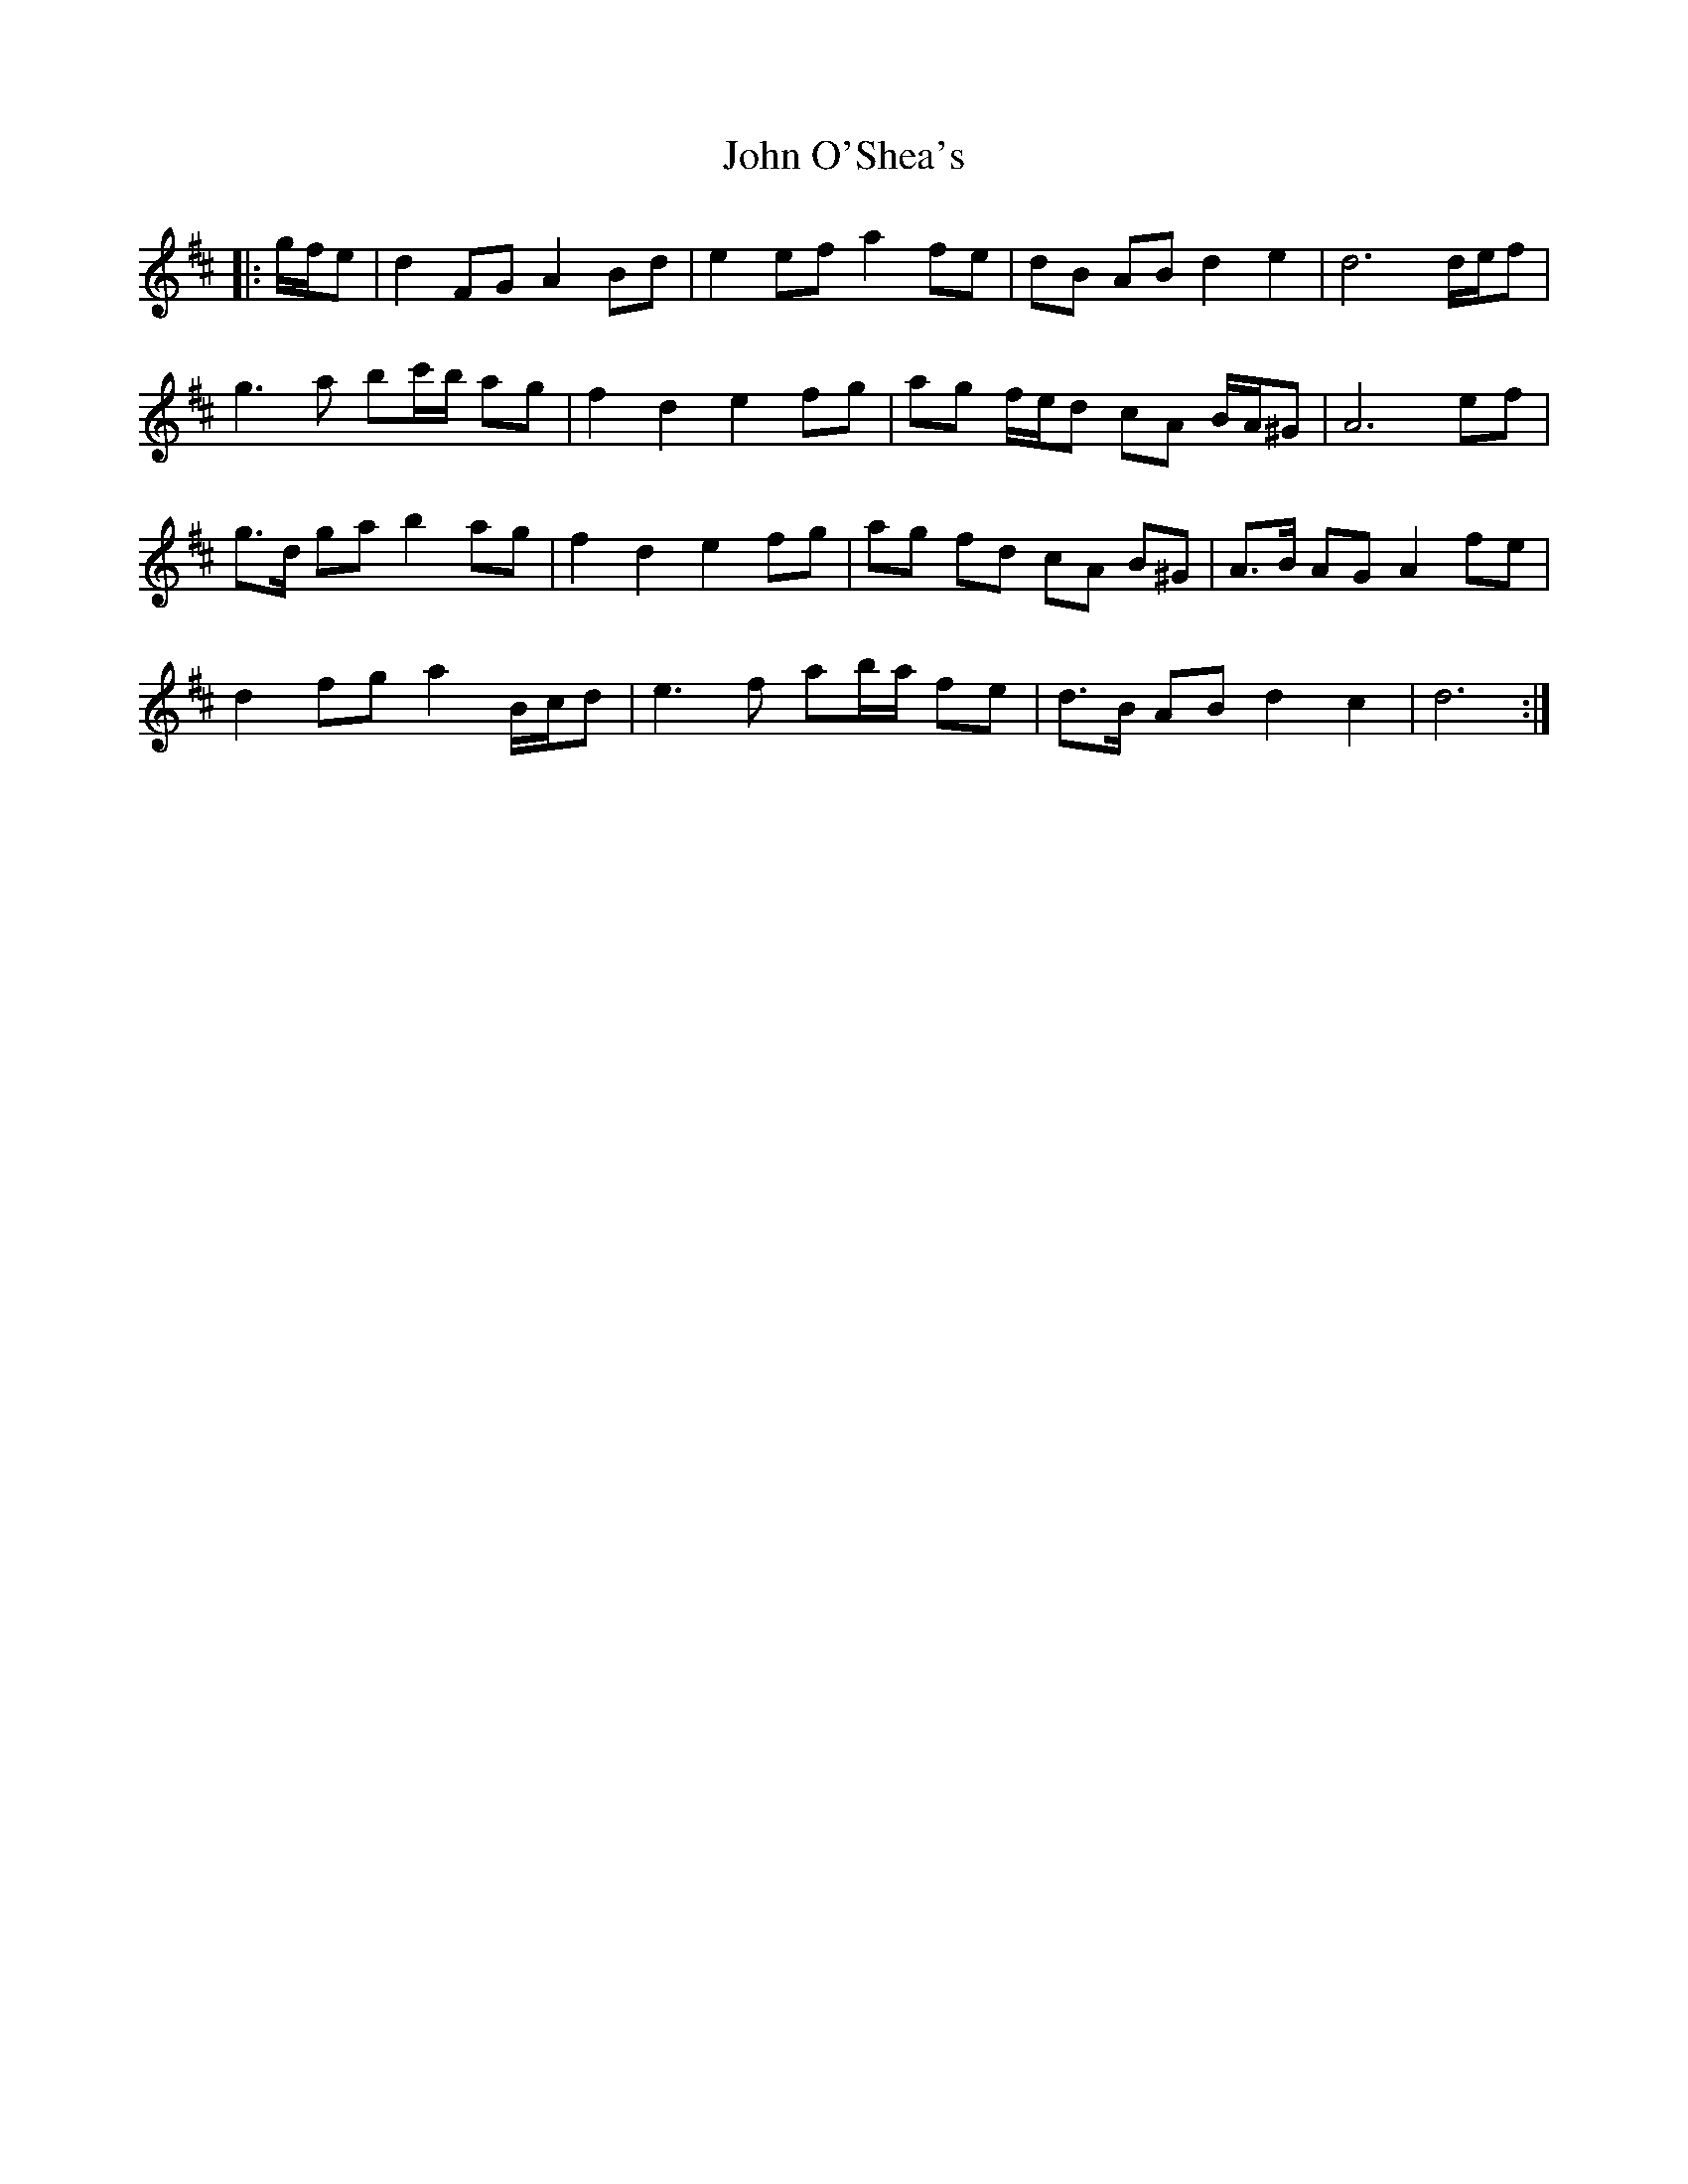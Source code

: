 X: 20597
T: John O'Shea's
R: march
M: 
K: Dmajor
|:g/f/e|d2 FG A2 Bd|e2 ef a2 fe|dB AB d2 e2|d6 d/e/f|
g3 a bc'/b/ ag|f2 d2 e2 fg|ag f/e/d cA B/A/^G|A6 ef|
g>d ga b2 ag|f2 d2 e2 fg|ag fd cA B^G|A>B AG A2 fe|
d2 fg a2 B/c/d|e3 f ab/a/ fe|d>B AB d2 c2|d6:|

